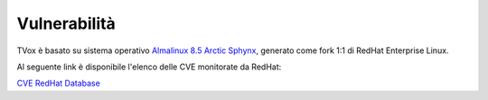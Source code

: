 .. _Almalinux 8.5 Arctic Sphynx: https://wiki.almalinux.org/
.. _CVE RedHat Database: https://access.redhat.com/security/security-updates/#/cve?q=&p=1&sort=cve_publicDate%20desc&rows=10&documentKind=Cve:
.. _vulnerabilità:

=============
Vulnerabilità
=============

TVox è basato su sistema operativo `Almalinux 8.5 Arctic Sphynx`_, generato come fork 1:1 di RedHat Enterprise Linux.

Al seguente link è disponibile l'elenco delle CVE monitorate da RedHat:

`CVE RedHat Database`_





